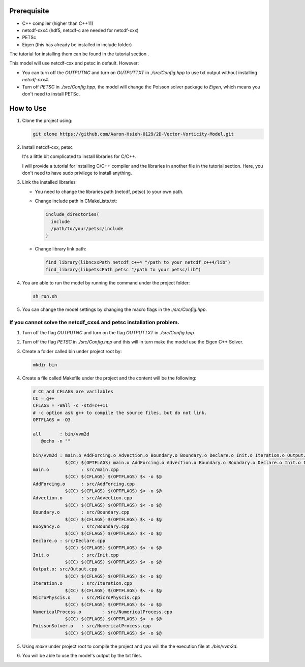 Prerequisite
------------

- C++ compiler (higher than C++11)
- netcdf-cxx4 (hdf5, netcdf-c are needed for netcdf-cxx)
- PETSc
- Eigen (this has already be installed in include folder)

The tutorial for installing them can be found in the tutorial section .

This model will use netcdf-cxx and petsc in default. However:

- You can turn off the `OUTPUTNC` and turn on `OUTPUTTXT` in `./src/Config.hpp` to use txt output without installing `netcdf-cxx4`.
- Turn off `PETSC` in `./src/Config.hpp`, the model will change the Poisson solver package to `Eigen`, which means you don't need to install PETSc.

How to Use
----------

1. Clone the project using:

   .. code-block:: shell

      git clone https://github.com/Aaron-Hsieh-0129/2D-Vector-Vorticity-Model.git

2. Install netcdf-cxx, petsc

   It's a little bit complicated to install libraries for C/C++.

   I will provide a tutorial for installing C/C++ compiler and the libraries in another file in the tutorial section.
   Here, you don't need to have sudo privilege to install anything.

3. Link the installed libraries 

   - You need to change the libraries path (netcdf, petsc) to your own path.
   - Change include path in CMakeLists.txt:

     .. code-block:: cmake

        include_directories(
          include
          /path/to/your/petsc/include 
        )

   - Change library link path:

     .. code-block:: cmake

        find_library(libncxxPath netcdf_c++4 "/path to your netcdf_c++4/lib")
        find_library(libpetscPath petsc "/path to your petsc/lib")

4. You are able to run the model by running the command under the project folder:

   .. code-block:: shell

      sh run.sh

5. You can change the model settings by changing the macro flags in the `./src/Config.hpp`.

If you cannot solve the netcdf_cxx4 and petsc installation problem.
~~~~~~~~~~~~~~~~~~~~~~~~~~~~~~~~~~~~~~~~~~~~~~~~~~~~~~~~~~~~~~~~~~~~~

1. Turn off the flag `OUTPUTNC` and turn on the flag `OUTPUTTXT` in `./src/Config.hpp`.
2. Turn off the flag `PETSC` in `./src/Config.hpp` and this will in turn make the model use the Eigen C++ Solver.
3. Create a folder called bin under project root by:

   .. code-block:: shell

      mkdir bin

4. Create a file called Makefile under the project and the content will be the following:

   .. code-block:: makefile

      # CC and CFLAGS are varilables
      CC = g++
      CFLAGS = -Wall -c -std=c++11
      # -c option ask g++ to compile the source files, but do not link.
      OPTFLAGS = -O3

      all	: bin/vvm2d
         @echo -n ""

      bin/vvm2d	: main.o AddForcing.o Advection.o Boundary.o Boundary.o Declare.o Init.o Iteration.o Output.o MicroPhysics.o NumericalProcess.o PoissonSolver.o
                  $(CC) $(OPTFLAGS) main.o AddForcing.o Advection.o Boundary.o Boundary.o Declare.o Init.o Iteration.o Output.o MicroPhysics.o NumericalProcess.o PoissonSolver.o -o bin/vvm2d
      main.o 	   	: src/main.cpp
                  $(CC) $(CFLAGS) $(OPTFLAGS) $< -o $@
      AddForcing.o	: src/AddForcing.cpp
                  $(CC) $(CFLAGS) $(OPTFLAGS) $< -o $@
      Advection.o	: src/Advection.cpp
                  $(CC) $(CFLAGS) $(OPTFLAGS) $< -o $@
      Boundary.o	: src/Boundary.cpp
                  $(CC) $(CFLAGS) $(OPTFLAGS) $< -o $@
      Buoyancy.o	: src/Boundary.cpp
                  $(CC) $(CFLAGS) $(OPTFLAGS) $< -o $@
      Declare.o	: src/Declare.cpp
                  $(CC) $(CFLAGS) $(OPTFLAGS) $< -o $@
      Init.o		: src/Init.cpp
                  $(CC) $(CFLAGS) $(OPTFLAGS) $< -o $@
      Output.o: src/Output.cpp
                  $(CC) $(CFLAGS) $(OPTFLAGS) $< -o $@
      Iteration.o	: src/Iteration.cpp
                  $(CC) $(CFLAGS) $(OPTFLAGS) $< -o $@
      MicroPhyscis.o	: src/MicroPhyscis.cpp
                  $(CC) $(CFLAGS) $(OPTFLAGS) $< -o $@
      NumericalProcess.o	: src/NumericalProcess.cpp
                  $(CC) $(CFLAGS) $(OPTFLAGS) $< -o $@
      PoissonSolver.o	: src/NumericalProcess.cpp
                  $(CC) $(CFLAGS) $(OPTFLAGS) $< -o $@

5. Using `make` under project root to compile the project and you will the the execution file at `./bin/vvm2d`.
6. You will be able to use the model's output by the txt files.

